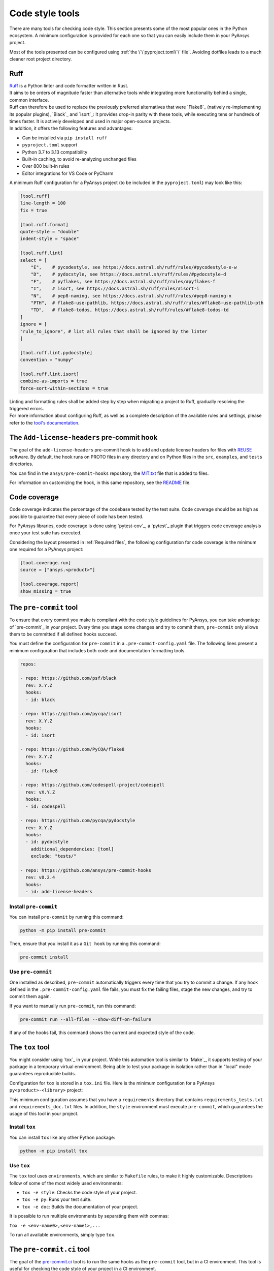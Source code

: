 .. _code_style_tools:

Code style tools
================

There are many tools for checking code style. This section presents some of
the most popular ones in the Python ecosystem. A minimum configuration is
provided for each one so that you can easily include them in your PyAnsys project.

Most of the tools presented can be configured using :ref:`the
\`\`pyproject.toml\`\` file`. Avoiding dotfiles leads to a much
cleaner root project directory.

Ruff
----

| `Ruff`_ is a Python linter and code formatter written in Rust. 
| It aims to be orders of magnitude faster than alternative tools while integrating more 
 functionality behind a single, common interface.
| Ruff can therefore be used to replace the previously preferred alternatives that were 
 `Flake8`_ (natively re-implementing its popular plugins), `Black`_ and `isort`_: It 
 provides drop-in parity with these tools, while executing tens or hundreds of times faster. 
 It is actively developed and used in major open-source projects. 
| In addition, it offers the following features and advantages:

- Can be installed via ``pip install ruff``

- ``pyproject.toml`` support

- Python 3.7 to 3.13 compatibility

- Built-in caching, to avoid re-analyzing unchanged files

- Over 800 built-in rules

- Editor integrations for VS Code or PyCharm

A minimum Ruff configuration for a PyAnsys project (to be included in the ``pyproject.toml``)
may look like this:

.. code-block:: toml

    [tool.ruff]
    line-length = 100
    fix = true

    [tool.ruff.format]
    quote-style = "double"
    indent-style = "space"

    [tool.ruff.lint]
    select = [
        "E",    # pycodestyle, see https://docs.astral.sh/ruff/rules/#pycodestyle-e-w
        "D",    # pydocstyle, see https://docs.astral.sh/ruff/rules/#pydocstyle-d
        "F",    # pyflakes, see https://docs.astral.sh/ruff/rules/#pyflakes-f
        "I",    # isort, see https://docs.astral.sh/ruff/rules/#isort-i
        "N",    # pep8-naming, see https://docs.astral.sh/ruff/rules/#pep8-naming-n
        "PTH",  # flake8-use-pathlib, https://docs.astral.sh/ruff/rules/#flake8-use-pathlib-pth
        "TD",   # flake8-todos, https://docs.astral.sh/ruff/rules/#flake8-todos-td
    ]
    ignore = [
    "rule_to_ignore", # list all rules that shall be ignored by the linter
    ]

    [tool.ruff.lint.pydocstyle]
    convention = "numpy"

    [tool.ruff.lint.isort]
    combine-as-imports = true
    force-sort-within-sections = true

| Linting and formatting rules shall be added step by step when migrating a project to Ruff, 
 gradually resolving the triggered errors. 
| For more information about configuring Ruff, as well as a complete description of the available 
 rules and settings, please refer to the `tool's documentation 
 <https://docs.astral.sh/ruff/configuration/>`__.


The ``Add-license-headers`` pre-commit hook
-------------------------------------------

The goal of the ``add-license-headers`` pre-commit hook is to add and update license headers
for files with `REUSE <https://reuse.software/>`_ software. By default, the hook runs on
PROTO files in any directory and on Python files in the ``src``, ``examples``, and ``tests`` directories.

You can find in the ``ansys/pre-commit-hooks`` repository, the `MIT.txt
<https://github.com/ansys/pre-commit-hooks/blob/main/src/ansys/pre_commit_hooks/assets/LICENSES/MIT.txt>`_ file
that is added to files.

For information on customizing the hook, in this same repository, see the
`README <https://github.com/ansys/pre-commit-hooks/blob/main/README.rst>`_ file.

Code coverage
-------------

Code coverage indicates the percentage of the codebase tested by the test
suite. Code coverage should be as high as possible to guarantee that every piece
of code has been tested.

For PyAnsys libraries, code coverage is done using `pytest-cov`_, a `pytest`_ plugin
that triggers code coverage analysis once your test suite has executed.

Considering the layout presented in :ref:`Required files`, the following
configuration for code coverage is the minimum one required for a PyAnsys
project:

.. code-block:: toml

   [tool.coverage.run]
   source = ["ansys.<product>"]

   [tool.coverage.report]
   show_missing = true

The ``pre-commit`` tool
-----------------------

To ensure that every commit you make is compliant with the code style
guidelines for PyAnsys, you can take advantage of `pre-commit`_ in your project.
Every time you stage some changes and try to commit them, ``pre-commit`` only
allows them to be committed if all defined hooks succeed.

You must define the configuration for ``pre-commit`` in a
``.pre-commit-config.yaml`` file. The following lines present a minimum
configuration that includes both code and documentation formatting tools.

.. code-block:: yaml

    repos:
    
    - repo: https://github.com/psf/black
      rev: X.Y.Z
      hooks:
      - id: black
    
    - repo: https://github.com/pycqa/isort
      rev: X.Y.Z
      hooks:
      - id: isort
    
    - repo: https://github.com/PyCQA/flake8
      rev: X.Y.Z
      hooks:
      - id: flake8
    
    - repo: https://github.com/codespell-project/codespell
      rev: vX.Y.Z
      hooks:
      - id: codespell
    
    - repo: https://github.com/pycqa/pydocstyle
      rev: X.Y.Z
      hooks:
      - id: pydocstyle
        additional_dependencies: [toml]
        exclude: "tests/"

    - repo: https://github.com/ansys/pre-commit-hooks
      rev: v0.2.4
      hooks:
      - id: add-license-headers

Install ``pre-commit``
~~~~~~~~~~~~~~~~~~~~~~

You can install ``pre-commit`` by running this command:

.. code-block:: bash

    python -m pip install pre-commit

Then, ensure that you install it as a ``Git hook`` by running this command:

.. code-block:: bash

    pre-commit install

Use ``pre-commit``
~~~~~~~~~~~~~~~~~~

One installed as described, ``pre-commit`` automatically triggers every time
that you try to commit a change. If any hook defined in the ``.pre-commit-config.yaml``
file fails, you must fix the failing files, stage the new changes, and try to commit
them again.

If you want to manually run ``pre-commit``, run this command:

.. code-block:: bash

    pre-commit run --all-files --show-diff-on-failure

If any of the hooks fail, this command shows the current and expected style of the code.

The ``tox`` tool
----------------

You might consider using `tox`_ in your project. While this automation
tool is similar to `Make`_, it supports testing of your package in a temporary
virtual environment. Being able to test your package in isolation rather than in
"local" mode guarantees reproducible builds.

Configuration for ``tox`` is stored in a ``tox.ini`` file. Here is the minimum
configuration for a PyAnsys ``py<product>-<library>`` project:

.. tab-set::

    .. tab-item:: Tox with Flit

        .. include:: code/tox-flit.rst

    .. tab-item:: Tox with Poetry

        .. include:: code/tox-poetry.rst

This minimum configuration assumes that you have a ``requirements`` directory that
contains ``requirements_tests.txt`` and ``requirements_doc.txt`` files. In
addition, the ``style`` environment must execute ``pre-commit``, which guarantees
the usage of this tool in your project.

Install ``tox``
~~~~~~~~~~~~~~~

You can install ``tox`` like any other Python package:

.. code-block:: bash

    python -m pip install tox

Use ``tox``
~~~~~~~~~~~

The ``tox`` tool uses ``environments``, which are similar to ``Makefile`` rules,
to make it highly customizable. Descriptions follow of some of the most
widely used environments:

- ``tox -e style``: Checks the code style of your project.
- ``tox -e py``: Runs your test suite.
- ``tox -e doc``: Builds the documentation of your project.

It is possible to run multiple environments by separating them with commas:

``tox -e <env-name0>,<env-name1>,...``

To run all available environments, simply type ``tox``.


The ``pre-commit.ci`` tool
--------------------------

The goal of the `pre-commit.ci <https://pre-commit.ci/>`_ tool is to run the same hooks as the
``pre-commit`` tool, but in a CI environment. This tool is useful for
checking the code style of your project in a CI environment.

Although the PyAnsys ecosystem also has its own ``code-style`` action (see
`Code style action <https://actions.docs.ansys.com/version/stable/style-actions/index.html#code-style-action>`_),
the `pre-commit.ci`_ tool provides some additional features:

- It is free for public projects.
- It is compatible with any CI provider.
- It ensures that hook versions are up to date.
- Any changes performed by the hooks are committed back to the repository.
- It reduces CI run times by caching the hooks used.

To use the `pre-commit.ci`_ tool, you must have a ``.pre-commit-config.yaml`` file for your repository. Next,
you should request the `PyAnsys Core team <pyansys_core_email_>`_ to enable the `pre-commit.ci`_ tool for your
repository.

.. note::

    The `pre-commit.ci`_ tool is not available for private repositories.

The PyAnsys ecosystem strongly recommends using the `pre-commit.ci`_ tool in your project. It is a
great way to ensure that your code is compliant with the code style guidelines set by the PyAnsys ecosystem.

Using ``pre-commit.ci`` with conventional commits
~~~~~~~~~~~~~~~~~~~~~~~~~~~~~~~~~~~~~~~~~~~~~~~~~

If you are using `conventional commits <https://www.conventionalcommits.org/en/v1.0.0/>`_ in your project,
via the `check PR title <https://actions.docs.ansys.com/version/stable/style-actions/index.html#pull-request-title-action>`_,
it is important to ensure that the commit messages are compliant with the conventional commits standard.

Use the following configuration in your ``.pre-commit-config.yaml`` file to be compliant:

.. code-block:: yaml

    ci:
        autofix_commit_msg: 'chore: auto fixes from pre-commit hooks'
        autoupdate_commit_msg: 'chore: pre-commit automatic update'
        autoupdate_schedule: weekly

    repos:
        # Your repository-specific configurations here
